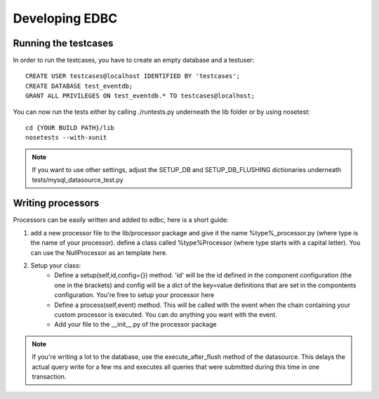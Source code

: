 
***************
Developing EDBC
***************

Running the testcases
---------------------

In order to run the testcases, you have to create an empty database and a testuser::

    CREATE USER testcases@localhost IDENTIFIED BY 'testcases';
    CREATE DATABASE test_eventdb;
    GRANT ALL PRIVILEGES ON test_eventdb.* TO testcases@localhost;

You can now run the tests either by calling ./runtests.py underneath the lib folder or by using nosetest::

    cd {YOUR BUILD PATH}/lib
    nosetests --with-xunit

.. note:: If you want to use other settings, adjust the SETUP_DB and SETUP_DB_FLUSHING dictionaries underneath tests/mysql_datasource_test.py


Writing processors
------------------

Processors can be easily written and  added to edbc, here is a short guide:

#. add a new processor file to the lib/processor package and give it the name %type%_processor.py (where type is the name of your processor). define a class called %type%Processor (where type starts with a capital letter). You can use the NullProcessor as an template here.
 
#. Setup your class:
        * Define a setup(self,id,config={}) method. 'id' will be the id defined in the component configuration (the one in the brackets) and config will be a dict of the key=value definitions that are set in the compontents configuration. You're free to setup your processor here
        * Define a process(self,event) method. This will be called with the event when the chain containing your custom processor is executed. You can do anything you want with the event. 
        * Add your file to the __init__.py of the processor package 


.. note:: If you're writing a lot to the database, use the execute_after_flush method of the datasource. This delays the actual query write for a few ms and executes all queries that
          were submitted during this time in one transaction.

